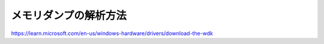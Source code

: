 メモリダンプの解析方法
===================================


https://learn.microsoft.com/en-us/windows-hardware/drivers/download-the-wdk